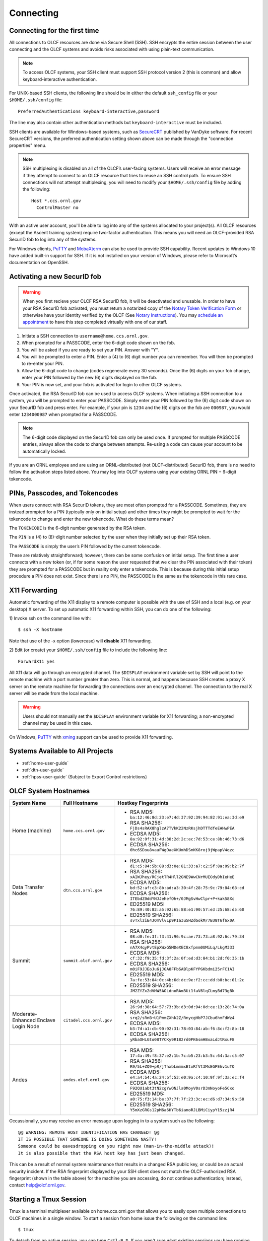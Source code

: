 ##########
Connecting
##########

.. _connecting-to-olcf:

*****************************
Connecting for the first time
*****************************

All connections to OLCF resources are done via Secure Shell (SSH). SSH encrypts
the entire session between the user connecting and the OLCF systems and avoids
risks associated with using plain-text communication.

.. note:: To access OLCF systems, your SSH client must support SSH protocol
    version 2 (this is common) and allow keyboard-interactive authentication.


For UNIX-based SSH clients, the following line should be in either the default
``ssh_config`` file or your ``$HOME/.ssh/config`` file:

::

   PreferredAuthentications keyboard-interactive,password


The line may also contain other authentication methods but
``keyboard-interactive`` must be included.

SSH clients are available for Windows-based systems, such as `SecureCRT
<https://www.vandyke.com/products/securecrt/>`_ published by VanDyke software.
For recent SecureCRT versions, the preferred authentication setting shown above
can be made through the "connection properties" menu.

.. note::
    SSH multiplexing is disabled on all of the OLCF’s user-facing systems.
    Users will receive an error message if they attempt to connect to an OLCF
    resource that tries to reuse an SSH control path. To ensure SSH connections will
    not attempt multiplexing, you will need to modify your ``$HOME/.ssh/config``
    file by adding the following:
    ::

        Host *.ccs.ornl.gov
          ControlMaster no

With an active user account, you'll be able to log into any of the
systems allocated to your project(s). All OLCF resources (except the Ascent
training system) require two-factor authentication. This means you will need an
OLCF-provided RSA SecurID fob to log into any of the systems.

For Windows clients, `PuTTY
<https://www.chiark.greenend.org.uk/~sgtatham/putty/latest.html>`_ and
`MobaXterm <https://mobaxterm.mobatek.net/>`_ can also be used to provide SSH
capability.  Recent updates to Windows 10 have added built-in support for SSH.
If it is not installed on your version of Windows, please refer to Microsoft’s
documentation on OpenSSH. 

*****************************
Activating a new SecurID fob
*****************************
.. image:: /images/rsa_securid_fob.gif
   :align: center

.. warning::
    When you first recieve your OLCF RSA SecurID fob, it will be deactivated
    and unusable. In order to have your RSA SecurID fob activated, you must
    return a notarized copy of the `Notary Token Verification Form
    <https://www.olcf.ornl.gov/wp-content/accounts/Notary_Token_Verification_Form.pdf>`_
    or otherwise have your identity verified by the OLCF (See `Notary
    Instructions
    <https://www.olcf.ornl.gov/wp-content/accounts/Notary_Instructions.pdf>`_).
    You may `schedule an appointment <https://my.olcf.ornl.gov/video-conference/>`_ 
    to have this step completed virtually with one of our staff.

#. Initiate a SSH connection to ``username@home.ccs.ornl.gov``.
#. When prompted for a PASSCODE, enter the 6-digit code shown on the
   fob.
#. You will be asked if you are ready to set your PIN. Answer with "Y".
#. You will be prompted to enter a PIN. Enter a (4) to (6) digit number
   you can remember. You will then be prompted to re-enter your PIN.
#. Allow the 6-digit code to change (codes regenerate every 30 seconds).
   Once the (6) digits on your fob change, enter your PIN followed by
   the new (6) digits displayed on the fob.
#. Your PIN is now set, and your fob is activated for login to other
   OLCF systems.

Once activated, the RSA SecurID fob can be used to access OLCF systems.
When initiating a SSH connection to a system, you will be prompted to
enter your PASSCODE. Simply enter your PIN followed by the (6) digit
code shown on your SecurID fob and press enter. For example, if your pin
is ``1234`` and the (6) digits on the fob are ``000987``, you would
enter ``1234000987`` when prompted for a PASSCODE.

.. note::
    The 6-digit code displayed on the SecurID fob can only be used
    once. If prompted for multiple PASSCODE entries, always allow the code to
    change between attempts. Re-using a code can cause your account to be
    automatically locked.

If you are an ORNL employee and are using an ORNL-distributed (not
OLCF-distributed) SecurID fob, there is no need to follow the activation steps
listed above. You may log into OLCF systems using your existing ORNL PIN +
6-digit tokencode.


********************************
PINs, Passcodes, and Tokencodes
********************************

When users connect with RSA SecurID tokens, they are most often prompted for a
PASSCODE. Sometimes, they are instead prompted for a PIN (typically only on
initial setup) and other times they might be prompted to wait for the tokencode
to change and enter the new tokencode. What do these terms mean?

The ``TOKENCODE`` is the 6-digit number generated by the RSA token.

The ``PIN`` is a (4) to (8)-digit number selected by the user when they
initially set up their RSA token.

The ``PASSCODE`` is simply the user’s PIN followed by the current tokencode.

These are relatively straightforward; however, there can be some confusion on
initial setup. The first time a user connects with a new token (or, if for some
reason the user requested that we clear the PIN associated with their token)
they are prompted for a PASSCODE but in reality only enter a tokencode. This is
because during this initial setup procedure a PIN does not exist. Since there is
no PIN, the PASSCODE is the same as the tokencode in this rare case.

***************
X11 Forwarding
***************

Automatic forwarding of the X11 display to a remote computer is possible with
the use of SSH and a local (e.g. on your desktop) X server. To set up automatic
X11 forwarding within SSH, you can do one of the following:

1) Invoke ssh on the command line with:
::

	$ ssh -X hostname

Note that use of the -x option (lowercase) will **disable** X11 forwarding.

2) Edit (or create) your ``$HOME/.ssh/config`` file to include the following line:
::

	ForwardX11 yes

All X11 data will go through an encrypted channel. The ``$DISPLAY`` environment
variable set by SSH will point to the remote machine with a port number greater
than zero. This is normal, and happens because SSH creates a proxy X server on
the remote machine for forwarding the connections over an encrypted channel. The
connection to the real X server will be made from the local machine.

.. warning::
    Users should not manually set the ``$DISPLAY`` environment variable for X11
    forwarding; a non-encrypted channel may be used in this case.

.. _systems-available-to-all-projects:

On Windows, `PuTTY
<https://www.chiark.greenend.org.uk/~sgtatham/putty/latest.html>`_ with `xming
<https://sourceforge.net/projects/xming/>`_ support can be used to provide X11
forwarding.

**********************************
Systems Available to All Projects
**********************************

* :ref:`home-user-guide`
* :ref:`dtn-user-guide`
* :ref:`hpss-user-guide` (Subject to Export Control restrictions)

*****************************
OLCF System Hostnames
*****************************

+----------------------+--------------------------+--------------------------------------------------------------------+
| System Name          | Full Hostname            | Hostkey Fingerprints                                               |
+======================+==========================+====================================================================+
| Home (machine)       | ``home.ccs.ornl.gov``    | - RSA MD5: ``ba:12:46:8d:23:e7:4d:37:92:39:94:82:91:ea:3d:e9``     |
|                      |                          | - RSA SHA256: ``FjDs4sRAX8hglzA7TVkK22NzRKsjhDTTTdfeEAHwPEA``      |
|                      |                          | - ECDSA MD5: ``8a:92:0f:31:4d:38:2d:2c:ec:7d:53:ce:8b:46:73:d6``   |
|                      |                          | - ECDSA SHA256: ``0hc6SDou8vauFWgOaeXKUmhDSmKK8roj9jWpapV4qzc``    |
+----------------------+--------------------------+--------------------------------------------------------------------+
| Data Transfer Nodes  | ``dtn.ccs.ornl.gov``     | - RSA MD5: ``d1:c5:84:5b:88:d3:0e:81:33:a7:c2:5f:8a:09:b2:7f``     |
|                      |                          | - RSA SHA256: ``xAIWJhey/RCjetTR4Hll2GNE9WwCNrMUEOdyDhIeHeE``      |
|                      |                          | - ECDSA MD5: ``bd:52:af:c3:8b:ad:a3:30:4f:28:75:9c:79:84:68:cd``   |
|                      |                          | - ECDSA SHA256: ``ITEbdZ0ddYNJJehefOh+/0JMgSvHwClpr+P+kak58Xc``    |
|                      |                          | - ED25519 MD5: ``76:89:40:82:a5:92:65:88:e1:90:57:e3:25:68:d5:60`` |
|                      |                          | - ED25519 SHA256: ``svTxlziE4JOmVlvLp9PIa3uSHZdGokM/7EU8T6f6x0A``  |
+----------------------+--------------------------+--------------------------------------------------------------------+
| Summit               | ``summit.olcf.ornl.gov`` | - RSA MD5: ``08:d0:fe:3f:f3:41:96:9c:ae:73:73:a8:92:6c:79:34``     |
|                      |                          | - RSA SHA256: ``nA7X4qyPvtEpXWxG5MDeXEC8xfpmm0UMiLq/LkgM33I``      |
|                      |                          | - ECDSA MD5: ``cf:32:f9:35:fd:3f:2a:0f:ed:d3:84:b1:2d:f0:35:1b``   |
|                      |                          | - ECDSA SHA256: ``m0iF9JJEoJu6jJGA8FFbSABlpKFYPGKbdmi25rFC1AI``    |
|                      |                          | - ED25519 MD5: ``7a:fe:53:04:0c:4b:6d:dc:9e:f2:cc:dd:b0:bc:01:2c`` |
|                      |                          | - ED25519 SHA256: ``JM2ZfZx2dVHW5AOLdnoRAm3Ui1faV6lqCLmyBd73g8k``  |
+----------------------+--------------------------+--------------------------------------------------------------------+
| Moderate-Enhanced    | ``citadel.ccs.ornl.gov`` | - RSA MD5: ``26:9d:38:64:57:73:3b:d3:0d:94:0d:ce:13:28:74:0a``     |
| Enclave Login Node   |                          | - RSA SHA256: ``srq2/sRnB+U1PmmZXhk2Z/RnycgHbP7JCbu6hmFdWz4``      |
|                      |                          | - ECDSA MD5: ``b3:7d:a1:cb:90:92:31:78:03:84:ab:f6:8c:f2:8b:18``   |
|                      |                          | - ECDSA SHA256: ``yRbaOHLGto08TYCKy9R182rd0PK6smHBxaLdJtRxuF8``    |
+----------------------+--------------------------+--------------------------------------------------------------------+
| Andes                | ``andes.olcf.ornl.gov``  | - RSA MD5: ``17:4a:49:f8:37:e2:1b:7c:b5:23:b3:5c:64:3a:c5:07``     |
|                      |                          | - RSA SHA256: ``R9/5L+ZQ9+pR/jThxbLmmmxBtxRfVt3MsEGPEhv1uTQ``      |
|                      |                          | - ECDSA MD5: ``e4:a4:b4:4a:24:bf:53:e0:9a:c4:10:9f:9f:3a:ec:f4``   |
|                      |                          | - ECDSA SHA256: ``F92QU1abt3tN2cgYwONJla0MoyV0srD3mNoyoFe5Cxo``    |
|                      |                          | - ED25519 MD5: ``a0:75:f3:14:be:37:7f:7f:23:3c:ec:d6:d7:34:9b:50`` |
|                      |                          | - ED25519 SHA256: ``Y5mXzGRGs12pM6a6HYTb6iamoRJLBMiCiypY15zzjR4``  |
+----------------------+--------------------------+--------------------------------------------------------------------+

Occassionally, you may receive an error message upon logging in to a system such
as the following:
::

	@@ WARNING: REMOTE HOST IDENTIFICATION HAS CHANGED! @@
	IT IS POSSIBLE THAT SOMEONE IS DOING SOMETHING NASTY!
	Someone could be eavesdropping on you right now (man-in-the-middle attack)!
	It is also possible that the RSA host key has just been changed.

This can be a result of normal system maintenance that results in a changed RSA
public key, or could be an actual security incident.  If the RSA fingerprint
displayed by your SSH client does not match the OLCF-authorized RSA fingerprint
(shown in the table above) for the machine you are accessing, do not continue
authentication; instead, contact help@olcf.ornl.gov.

************************
Starting a Tmux Session
************************

Tmux is a terminal multiplexer available on home.ccs.ornl.gov that allows you to 
easily open multiple connections to OLCF machines in a single window. To start a 
session from home issue the following on the command line:

::

	$ tmux

To detach from an active session, you can type ``Crtl-B D``. If you aren't sure what
existing sessions you have running, you can type the following to list the sessions
and attach to it by number (or name if you have assigned one):

::

        $ tmux ls
        1: 1 window (created Mon Apr 25 10:39:26 2022) [109x32]

        $ tmux attach -t 1

You can kill an existing tmux session by its ID with the following
::

        $ tmux kill-session -t 1

After creating your first tmux session, a configuration file called ``.tmux.conf`` 
will be automatically created in your home directory. You can edit this file to
customize your tmux sessions. Check out the `tmux documentation 
<https://github.com/tmux/tmux/wiki>`_ for more information on tmux commands 
and customization.


*****************************
Checking System Availability
*****************************

The `OLCF home page <https://www.olcf.ornl.gov/>`_ includes a current status
listing and scheduled downtimes for our major compute and storage resources.
This information also has a dedicated `Center Status
<https://www.olcf.ornl.gov/for-users/center-status/>`_ page. 
